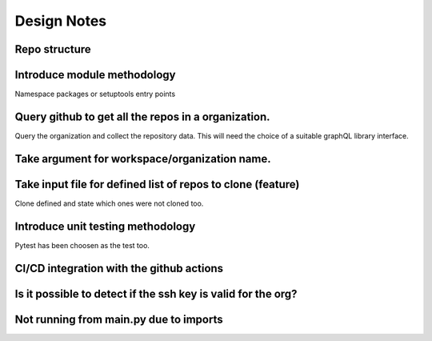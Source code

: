 Design Notes
==========

Repo structure
------------

Introduce module methodology
------------------------------
Namespace packages or setuptools entry points


Query github to get all the repos in a organization.
------------
Query the organization and collect the repository data. This will need the
choice of a suitable graphQL library interface.


Take argument for workspace/organization name.
--------------
Take input file for defined list of repos to clone (feature)
--------------------
Clone defined and state which ones were not cloned too.

Introduce unit testing methodology
------------------------------
Pytest has been choosen as the test too.

CI/CD integration with the github actions
----------------------------------------

Is it possible to detect if the ssh key is valid for the org?
-------------------------------------------------------

Not running from main.py due to imports
--------------------------------------------------